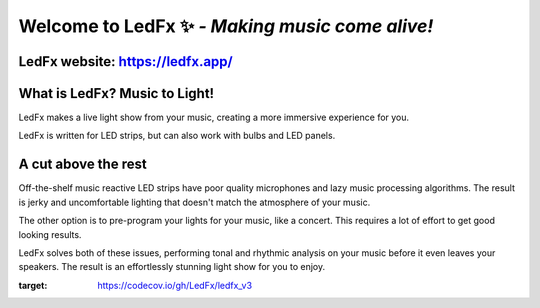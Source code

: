 =====================================================
   Welcome to LedFx ✨ *- Making music come alive!*
=====================================================
|License| |Discord| |Contributor Covenant| |Deepsource| |CodeCov|

.. image:: https://raw.githubusercontent.com/LedFx/LedFx/b8e68beaa215d4308c74d0c7d657556ac894b707/icons/banner.png

LedFx website: https://ledfx.app/
----------------------------------

What is LedFx? Music to Light!
------------------------------

LedFx makes a live light show from your music, creating a more immersive experience for you.

LedFx is written for LED strips, but can also work with bulbs and LED panels.

A cut above the rest
--------------------

Off-the-shelf music reactive LED strips have poor quality microphones and lazy music processing algorithms. The result is jerky and uncomfortable lighting that doesn't match the atmosphere of your music.

The other option is to pre-program your lights for your music, like a concert. This requires a lot of effort to get good looking results.

LedFx solves both of these issues, performing tonal and rhythmic analysis on your music before it even leaves your speakers. The result is an effortlessly stunning light show for you to enjoy. 

.. |Discord| image:: https://img.shields.io/badge/chat-on%20discord-7289da.svg
   :target: https://discord.gg/xyyHEquZKQ
   :alt: Discord
.. |Contributor Covenant| image:: https://img.shields.io/badge/Contributor%20Covenant-v2.0%20adopted-ff69b4.svg
   :target: CODE_OF_CONDUCT.md
.. |License| image:: https://img.shields.io/badge/License-AGPLv3-blue
   :alt: License

.. |Deepsource| image:: https://deepsource.io/gh/LedFx/ledfx_v3.svg/?label=active+issues&show_trend=true&token=E2DuDD9meHHrq-jZVKtzHW4a
  :target: https://deepsource.io/gh/LedFx/ledfx_v3/?ref=repository-badge

.. |CodeCov| image:: https://codecov.io/gh/LedFx/ledfx_v3/branch/main/graph/badge.svg
:target: https://codecov.io/gh/LedFx/ledfx_v3
